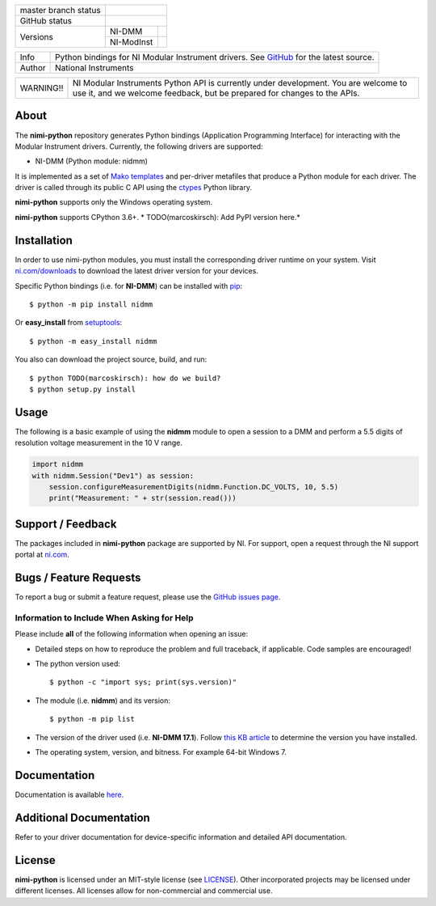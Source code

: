 +----------------------+------------------------------------------------------------+
| master branch status | |BuildStatus| |Docs| |MITLicense|                          |
+----------------------+------------------------------------------------------------+
| GitHub status        | |OpenIssues| |OpenPullRequests|                            |
+----------------------+------------+-----------------------------------------------+
| Versions             | NI-DMM     | |DMMLatestVersion| |DMMPythonVersion|         |
|                      +------------+-----------------------------------------------+
|                      | NI-ModInst | |ModInstLatestVersion| |ModInstPythonVersion| |
+----------------------+------------+-----------------------------------------------+

===========  =================================================================================================================
Info         Python bindings for NI Modular Instrument drivers. See `GitHub <https://github.com/ni/nimi-python/>`_ for the latest source.
Author       National Instruments
===========  =================================================================================================================

+-----------+-----------------------------------------------------------------------+
| WARNING!! | NI Modular Instruments Python API is currently under development. You |
|           | are welcome to use it, and we welcome feedback, but be prepared for   |
|           | changes to the APIs.                                                  |
+-----------+-----------------------------------------------------------------------+

.. _about-section:

About
=====

The **nimi-python** repository generates Python bindings (Application Programming Interface) for interacting with the Modular Instrument drivers. Currently, the following drivers are supported:

* NI-DMM (Python module: nidmm)

It is implemented as a set of `Mako templates <http://makotemplates.org>`_ and per-driver metafiles that produce a Python module for each driver. The driver is called through its public C API using the
`ctypes <https://docs.python.org/2/library/ctypes.html>`_ Python library.

**nimi-python** supports only the Windows operating system.

**nimi-python** supports CPython 3.6+. * TODO(marcoskirsch): Add PyPI version here.*

.. _installation-section:

Installation
============

In order to use nimi-python modules, you must install the corresponding driver runtime on your system. Visit `ni.com/downloads <http://www.ni.com/downloads/>`_ to download the latest driver version for your devices.

Specific Python bindings (i.e. for **NI-DMM**) can be installed with `pip <http://pypi.python.org/pypi/pip>`_::

  $ python -m pip install nidmm

Or **easy_install** from
`setuptools <http://pypi.python.org/pypi/setuptools>`_::

  $ python -m easy_install nidmm

You also can download the project source, build, and run::

  $ python TODO(marcoskirsch): how do we build?
  $ python setup.py install

.. _usage-section:

Usage
=====

The following is a basic example of using the **nidmm** module to open a session to a DMM and perform a 5.5 digits of resolution voltage measurement in the 10 V range.

.. code-block:: python

    import nidmm
    with nidmm.Session("Dev1") as session:
        session.configureMeasurementDigits(nidmm.Function.DC_VOLTS, 10, 5.5)
        print("Measurement: " + str(session.read()))

.. _support-section:

Support / Feedback
==================

The packages included in **nimi-python** package are supported by NI. For support, open
a request through the NI support portal at `ni.com <http://www.ni.com>`_.

.. _bugs-section:

Bugs / Feature Requests
=======================

To report a bug or submit a feature request, please use the
`GitHub issues page <https://github.com/ni/nimi-python/issues>`_.

Information to Include When Asking for Help
-------------------------------------------

Please include **all** of the following information when opening an issue:

- Detailed steps on how to reproduce the problem and full traceback, if
  applicable. Code samples are encouraged!

- The python version used::

  $ python -c "import sys; print(sys.version)"

- The module (i.e. **nidmm**) and its version::

  $ python -m pip list

- The version of the driver used (i.e. **NI-DMM 17.1**). Follow
  `this KB article <http://digital.ni.com/express.nsf/bycode/ex8amn>`_
  to determine the version you have installed.

- The operating system, version, and bitness. For example 64-bit Windows 7.

.. _documentation-section:

Documentation
=============

Documentation is available `here <http://nimi-python.readthedocs.io>`_.

Additional Documentation
========================

Refer to your driver documentation for device-specific information and detailed API documentation.

.. _license-section:

License
=======

**nimi-python** is licensed under an MIT-style license (see
`LICENSE <https://github.com/ni/nimi-python/blob/master/LICENSE>`_).
Other incorporated projects may be licensed under different licenses. All
licenses allow for non-commercial and commercial use.

.. |BuildStatus| image:: https://img.shields.io/travis/ni/nimi-python.svg
    :alt: Build Status - master branch
    :scale: 100%
    :target: https://travis-ci.org/ni/nimi-python

.. |Docs| image:: https://readthedocs.org/projects/nimi-python/badge/?version=latest
    :alt: Documentation Status - master branch
    :scale: 100%
    :target: https://nimi-python.readthedocs.io/en/latest/?badge=latest

.. |MITLicense| image:: https://img.shields.io/badge/License-MIT-yellow.svg
    :alt: MIT License
    :scale: 100%
    :target: https://opensource.org/licenses/MIT

.. |CoverageStatus| image:: https://coveralls.io/repos/github/ni/nimi-python/badge.svg?branch=master
    :alt: Test Coverage - master branch
    :scale: 100%
    :target: https://coveralls.io/github/ni/nimi-python?branch=master

.. |DMMLatestVersion| image:: http://img.shields.io/pypi/v/nidmm.svg
    :alt: Latest NI-DMM Version
    :scale: 100%
    :target: http://pypi.python.org/pypi/nidmm

.. |ModInstLatestVersion| image:: http://img.shields.io/pypi/v/nimodinst.svg
    :alt: Latest NI-ModInst Version
    :scale: 100%
    :target: http://pypi.python.org/pypi/nimodinst

.. |DMMPythonVersion| image:: http://img.shields.io/pypi/pyversions/nidmm.svg
    :alt: NI-DMM supported Python versions
    :scale: 100%
    :target: http://pypi.python.org/pypi/nidmm

.. |ModInstPythonVersion| image:: http://img.shields.io/pypi/pyversions/nimodinst.svg
    :alt: NI-ModInst supported Python versions
    :scale: 100%
    :target: http://pypi.python.org/pypi/nimodinst

.. |OpenIssues| image:: https://img.shields.io/github/issues/ni/nimi-python.svg
    :alt: Open Issues + Pull Requests
    :scale: 100%
    :target: https://github.com/ni/nimi-python/issues

.. |OpenPullRequests| image:: https://img.shields.io/github/issues-pr/ni/nimi-python.svg
    :alt: Open Pull Requests
    :scale: 100%
    :target: https://github.com/ni/nimi-python/pulls

..  |CoverageStatus|


